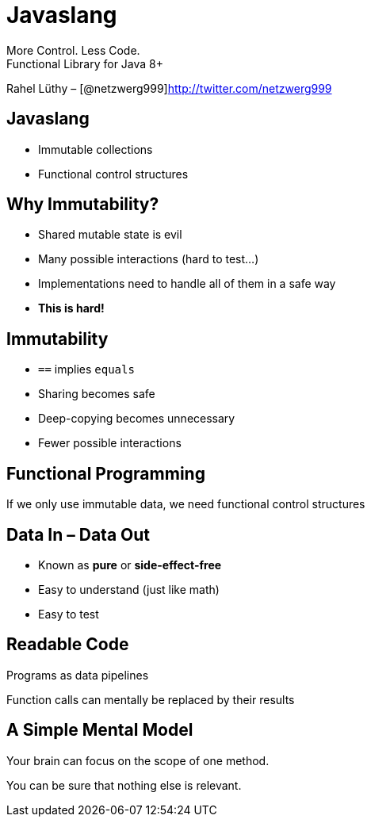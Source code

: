 = Javaslang

More Control. Less Code. +
Functional Library for Java 8+

Rahel Lüthy – [@netzwerg999]http://twitter.com/netzwerg999

== Javaslang

* Immutable collections
* Functional control structures

== Why Immutability?

* Shared mutable state is evil
* Many possible interactions (hard to test...)
* Implementations need to handle all of them in a safe way
* *This is hard!*

== Immutability

* `==` implies `equals`
* Sharing becomes safe
* Deep-copying becomes unnecessary
* Fewer possible interactions

== Functional Programming

If we only use immutable data, we need functional control structures

== Data In – Data Out

* Known as *pure* or *side-effect-free*
* Easy to understand (just like math)
* Easy to test

== Readable Code

Programs as data pipelines

Function calls can mentally be replaced by their results

== A Simple Mental Model

Your brain can focus on the scope of one method.

You can be sure that nothing else is relevant.